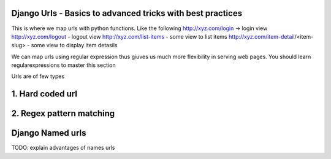 Django Urls - Basics to advanced tricks with best practices
-----------------------------------------------------------

This is where we map urls with python functions. Like the following
http://xyz.com/login -> login view
http://xyz.com/logout - logout view
http://xyz.com/list-items - some view to list items
http://xyz.com/item-detail/<item-slug> - some view to display item detasils

We can map urls using regular expression thus giuves us much more flexibility in serving web pages.
You should learn regularexpressions to master this section


Urls are of few types

1. Hard coded url
-----------------


2. Regex pattern matching
-------------------------


Django Named urls
-----------------
TODO: explain advantages of names urls